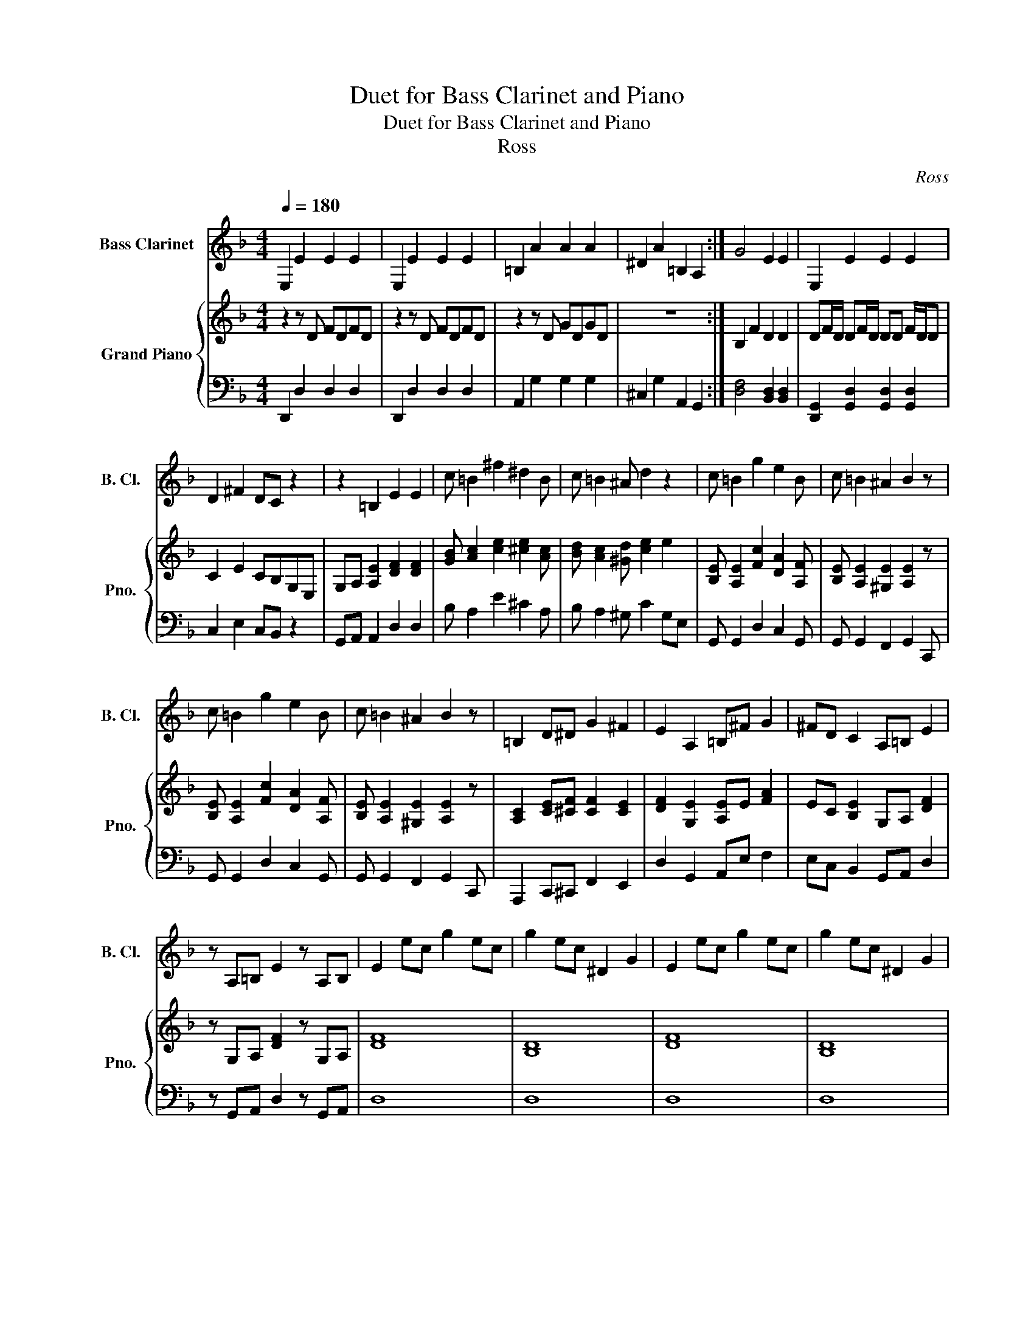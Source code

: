 X:1
T:Duet for Bass Clarinet and Piano
T:Duet for Bass Clarinet and Piano
T:Ross
C:Ross
%%score 1 { 2 | 3 }
L:1/8
Q:1/4=180
M:4/4
K:F
V:1 treble transpose=-14 nm="Bass Clarinet" snm="B. Cl."
V:2 treble nm="Grand Piano" snm="Pno."
V:3 bass 
V:1
[K:F] E,2 E2 E2 E2 | E,2 E2 E2 E2 | =B,2 A2 A2 A2 | ^D2 A2 =B,2 A,2 :| G4 E2 E2 | E,2 E2 E2 E2 | %6
 D2 ^F2 DC z2 | z2 =B,2 E2 E2 | c =B2 ^f2 ^d2 B | c =B2 ^A d2 z2 | c =B2 g2 e2 B | c =B2 ^A2 B2 z | %12
 c =B2 g2 e2 B | c =B2 ^A2 B2 z | =B,2 D^D G2 ^F2 | E2 A,2 =B,^F G2 | ^FD C2 A,=B, E2 | %17
 z A,=B, E2 z A,B, | E2 ec g2 ec | g2 ec ^D2 G2 | E2 ec g2 ec | g2 ec ^D2 G2 | %22
 (.E z .E z .E z .E) z | (.E z .E z .E z .E) z | .E2 .G2 .E2 .C2 | .E2 .A2 .E2 .C2 | E8 | ^F8 | %28
 ^G8 | a8 | a8 | a8 | c'8 |] %33
V:2
 z2 z D FDFD | z2 z D FDFD | z2 z D GDGD | z8 :| B,2 F2 D2 D2 | DF/D/ DF/D/ DD F/D/D | %6
 C2 E2 CB,G,E, | G,A, [A,E]2 [DF]2 [DF]2 | [GB] [Ac]2 [ce]2 [^ce]2 [Ac] | %9
 [Bd] [Ac]2 [^Gd] [ce]2 e2 | [B,E] [A,E]2 [Fc]2 [DA]2 [A,F] | [B,E] [A,E]2 [^G,E]2 [A,E]2 z | %12
 [B,E] [A,E]2 [Fc]2 [DA]2 [A,F] | [B,E] [A,E]2 [^G,E]2 [A,E]2 z | [A,C]2 [CE][^CF] [CF]2 [CE]2 | %15
 [DF]2 [G,E]2 [A,E]E [FA]2 | EC [B,E]2 G,A, [DF]2 | z G,A, [DF]2 z G,A, | [DF]8 | [B,D]8 | [DF]8 | %21
 [B,D]8 | .D2 .F2 .D2 .B,2 | .D2 .G2 .D2 .B,2 | (.D z .D z .D z .D) z | (.D z .D z .D z .D) z | %26
 [Bd]2 [Ac]2 [GB]2 [^FA]2 | [ce]2 [Bd]2 [Ac]2 [GB]2 | [d^f]2 [ce]2 [Bd]2 [Ac]2 | %29
 z [dg]2 [cf]2 [B^d]2 [A^c]- | [Ac] [dg]2 [=cf]2 [B^d]2 [A^c] | [A^c] [dg]2 [=cf]2 [B^d]2 [A^c] | %32
 [GBd]6 z2 |] %33
V:3
 D,,2 D,2 D,2 D,2 | D,,2 D,2 D,2 D,2 | A,,2 G,2 G,2 G,2 | ^C,2 G,2 A,,2 G,,2 :| %4
 [D,F,]4 [B,,D,]2 [B,,D,]2 | [D,,G,,]2 [G,,D,]2 [G,,D,]2 [G,,D,]2 | C,2 E,2 C,B,, z2 | %7
 G,,A,, A,,2 D,2 D,2 | B, A,2 E2 ^C2 A, | B, A,2 ^G, C2 G,E, | G,, G,,2 D,2 C,2 G,, | %11
 G,, G,,2 F,,2 G,,2 C,, | G,, G,,2 D,2 C,2 G,, | G,, G,,2 F,,2 G,,2 C,, | A,,,2 C,,^C,, F,,2 E,,2 | %15
 D,2 G,,2 A,,E, F,2 | E,C, B,,2 G,,A,, D,2 | z G,,A,, D,2 z G,,A,, | D,8 | D,8 | D,8 | D,8 | %22
 (.D, z .D, z .D, z .D,) z | (.D, z .D, z .D, z .D,) z | (.D, z .D, z .D, z .D,) z | %25
 (.D, z .D, z .D, z .D,) z | B,,2 A,,2 G,,2 ^F,,2 | C,2 B,,2 A,,2 G,,2 | D,2 C,2 B,,2 A,,2 | %29
 z D,2 C,2 B,,2 A,,- | A,, D,2 C,2 B,,2 A,, | A,, D,2 C,2 B,,2 A,, | D,6 z2 |] %33


